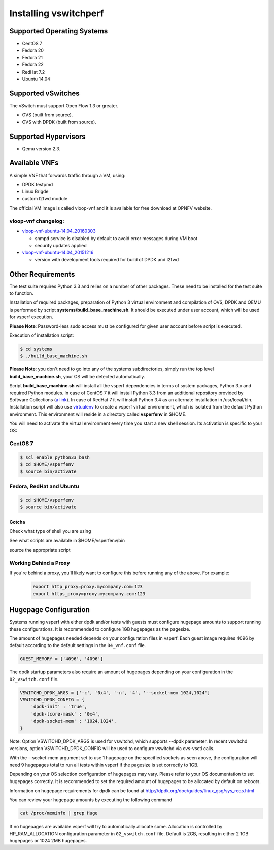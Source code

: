 .. This work is licensed under a Creative Commons Attribution 4.0 International License.
.. http://creativecommons.org/licenses/by/4.0
.. (c) OPNFV, Intel Corporation, AT&T and others.

======================
Installing vswitchperf
======================

Supported Operating Systems
---------------------------

* CentOS 7
* Fedora 20
* Fedora 21
* Fedora 22
* RedHat 7.2
* Ubuntu 14.04

Supported vSwitches
-------------------
The vSwitch must support Open Flow 1.3 or greater.

* OVS (built from source).
* OVS with DPDK (built from source).

Supported Hypervisors
---------------------

* Qemu version 2.3.

Available VNFs
--------------
A simple VNF that forwards traffic through a VM, using:

* DPDK testpmd
* Linux Brigde
* custom l2fwd module

The official VM image is called vloop-vnf and it is available for free
download at OPNFV website.

vloop-vnf changelog:
====================

* `vloop-vnf-ubuntu-14.04_20160303`_

  * snmpd service is disabled by default to avoid error messages during VM boot
  * security updates applied

* `vloop-vnf-ubuntu-14.04_20151216`_

  * version with development tools required for build of DPDK and l2fwd

Other Requirements
------------------
The test suite requires Python 3.3 and relies on a number of other
packages. These need to be installed for the test suite to function.

Installation of required packages, preparation of Python 3 virtual
environment and compilation of OVS, DPDK and QEMU is performed by
script **systems/build_base_machine.sh**. It should be executed under
user account, which will be used for vsperf execution.

**Please Note**: Password-less sudo access must be configured for given
user account before script is executed.

Execution of installation script:

.. code:: bash

    $ cd systems
    $ ./build_base_machine.sh

**Please Note**: you don't need to go into any of the systems subdirectories,
simply run the top level **build_base_machine.sh**, your OS will be detected
automatically.

Script **build_base_machine.sh** will install all the vsperf dependencies
in terms of system packages, Python 3.x and required Python modules.
In case of CentOS 7 it will install Python 3.3 from an additional repository
provided by Software Collections (`a link`_). In case of RedHat 7 it will
install Python 3.4 as an alternate installation in /usr/local/bin. Installation
script will also use `virtualenv`_ to create a vsperf virtual environment,
which is isolated from the default Python environment. This environment will
reside in a directory called **vsperfenv** in $HOME.

You will need to activate the virtual environment every time you start a
new shell session. Its activation is specific to your OS:

CentOS 7
========

.. code:: bash

    $ scl enable python33 bash
    $ cd $HOME/vsperfenv
    $ source bin/activate

Fedora, RedHat and Ubuntu
=========================

.. code:: bash

    $ cd $HOME/vsperfenv
    $ source bin/activate

Gotcha
^^^^^^
.. code:: bash
   $ source bin/activate
   Badly placed ()'s.

Check what type of shell you are using

.. code:: bash
   echo $shell
   /bin/tcsh

See what scripts are available in $HOME/vsperfenv/bin

.. code:: bash
   $ ls bin/
   activate          activate.csh      activate.fish     activate_this.py

source the appropriate script

.. code:: bash
   $ source bin/activate.csh

Working Behind a Proxy
======================

If you're behind a proxy, you'll likely want to configure this before
running any of the above. For example:

  .. code:: bash

    export http_proxy=proxy.mycompany.com:123
    export https_proxy=proxy.mycompany.com:123

.. _a link: http://www.softwarecollections.org/en/scls/rhscl/python33/
.. _virtualenv: https://virtualenv.readthedocs.org/en/latest/
.. _vloop-vnf-ubuntu-14.04_20160303: http://artifacts.opnfv.org/vswitchperf/vnf/vloop-vnf-ubuntu-14.04_20160303.qcow2
.. _vloop-vnf-ubuntu-14.04_20151216: http://artifacts.opnfv.org/vswitchperf/vnf/vloop-vnf-ubuntu-14.04_20151216.qcow2

Hugepage Configuration
----------------------

Systems running vsperf with either dpdk and/or tests with guests must configure
hugepage amounts to support running these configurations. It is recommended
to configure 1GB hugepages as the pagesize.

The amount of hugepages needed depends on your configuration files in vsperf.
Each guest image requires 4096 by default according to the default settings in
the ``04_vnf.conf`` file.

.. code:: bash

    GUEST_MEMORY = ['4096', '4096']

The dpdk startup parameters also require an amount of hugepages depending on
your configuration in the ``02_vswitch.conf`` file.

.. code:: bash

    VSWITCHD_DPDK_ARGS = ['-c', '0x4', '-n', '4', '--socket-mem 1024,1024']
    VSWITCHD_DPDK_CONFIG = {
        'dpdk-init' : 'true',
        'dpdk-lcore-mask' : '0x4',
        'dpdk-socket-mem' : '1024,1024',
    }

Note: Option VSWITCHD_DPDK_ARGS is used for vswitchd, which supports --dpdk
parameter. In recent vswitchd versions, option VSWITCHD_DPDK_CONFIG will be
used to configure vswitchd via ovs-vsctl calls.

With the --socket-mem argument set to use 1 hugepage on the specified sockets as
seen above, the configuration will need 9 hugepages total to run all tests
within vsperf if the pagesize is set correctly to 1GB.

Depending on your OS selection configuration of hugepages may vary. Please refer
to your OS documentation to set hugepages correctly. It is recommended to set
the required amount of hugepages to be allocated by default on reboots.

Information on hugepage requirements for dpdk can be found at
http://dpdk.org/doc/guides/linux_gsg/sys_reqs.html

You can review your hugepage amounts by executing the following command

.. code:: bash

    cat /proc/meminfo | grep Huge

If no hugepages are available vsperf will try to automatically allocate some.
Allocation is controlled by HP_RAM_ALLOCATION configuration parameter in
``02_vswitch.conf`` file. Default is 2GB, resulting in either 2 1GB hugepages
or 1024 2MB hugepages. 
